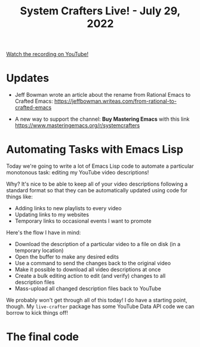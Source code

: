 #+title: System Crafters Live! - July 29, 2022

[[yt:6zvE2vZEPzs][Watch the recording on YouTube!]]

* Updates

- Jeff Bowman wrote an article about the rename from Rational Emacs to Crafted Emacs: https://jeffbowman.writeas.com/from-rational-to-crafted-emacs

- A new way to support the channel: *Buy Mastering Emacs* with this link https://www.masteringemacs.org/r/systemcrafters

* Automating Tasks with Emacs Lisp

Today we're going to write a lot of Emacs Lisp code to automate a particular monotonous task: editing my YouTube video descriptions!

Why?  It's nice to be able to keep all of your video descriptions following a standard format so that they can be automatically updated using code for things like:

- Adding links to new playlists to every video
- Updating links to my websites
- Temporary links to occasional events I want to promote

Here's the flow I have in mind:

- Download the description of a particular video to a file on disk (in a temporary location)
- Open the buffer to make any desired edits
- Use a command to send the changes back to the original video
- Make it possible to download all video descriptions at once
- Create a bulk editing action to edit (and verify) changes to all description files
- Mass-upload all changed description files back to YouTube

We probably won't get through all of this today!  I do have a starting point, though.  My =live-crafter= package has some YouTube Data API code we can borrow to kick things off!

* The final code
